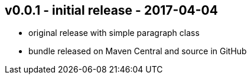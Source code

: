 v0.0.1 - initial release - 2017-04-04
-------------------------------------
* original release with simple paragraph class
* bundle released on Maven Central and source in GitHub
